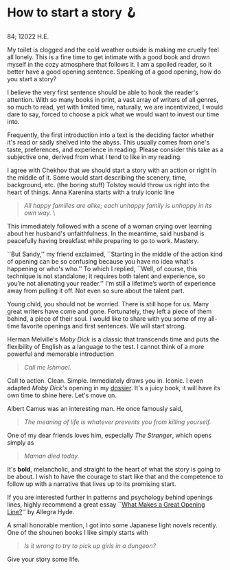 * How to start a story 🪝

84; 12022 H.E.

#+drop_cap
My toilet is clogged and the cold weather outside is making me cruelly feel all
lonely. This is a fine time to get intimate with a good book and drown myself in
the cozy atmosphere that follows it. I am a spoiled reader, so it better have a
good opening sentence. Speaking of a good opening, how do you start a story?  

I believe the very first sentence should be able to hook the reader's
attention. With so many books in print, a vast array of writers of all genres,
so much to read, yet with limited time, naturally, we are incentivized, I would
dare to say, forced to choose a pick what we would want to invest our time into.  

Frequently, the first introduction into a text is the deciding factor whether
it's read or sadly shelved into the abyss. This usually comes from one's taste,
preferences, and experience in reading. Please consider this take as a
subjective one, derived from what I tend to like in my reading.  

I agree with Chekhov that we should start a story with an action or right in the
middle of it. Some would start describing the scenery, time, background,
etc. (the boring stuff) Tolstoy would throw us right into the heart of
things. Anna Karenina starts with a truly iconic line  

#+begin_quote
/All happy families are alike; each unhappy family is unhappy in its own way./ \
#+end_quote  

This immediately followed with a scene of a woman crying over learning about her
husband's unfaithfulness. In the meantime, said husband is peacefully having
breakfast while preparing to go to work. Mastery.  

``But Sandy,'' my friend exclaimed, ``Starting in the middle of the action kind
of opening can be so confusing because you have no idea what's happening or
who's who.'' To which I replied, ``Well, of course, this technique is not
standalone; it requires both talent and experience, so you’re not alienating
your reader.'' I'm still a lifetime’s worth of experience away from pulling it
off. Not even so sure about the talent part.  

#+drop_cap
Young child, you should not be worried. There is still hope for us. Many great
writers have come and gone. Fortunately, they left a piece of them behind, a
piece of their soul. I would like to share with you some of my all-time favorite
openings and first sentences. We will start strong.  

Herman Melville's /Moby Dick/ is a classic that transcends time and puts the
flexibility of English as a language to the test. I cannot think of a more
powerful and memorable introduction  

#+begin_quote
/Call me Ishmael./
#+end_quote 

Call to action. Clean. Simple. Immediately draws you in. Iconic. I even adapted
/Moby Dick's/ opening in my [[https://sandyuraz.com/dossier][dossier]]. It's a juicy book, it will have its own time
to shine here. Let's move on.  

Albert Camus was an interesting man. He once famously said,

#+begin_quote
/The meaning of life is whatever prevents you from killing yourself./
#+end_quote 

One of my dear friends loves him, especially /The Stranger/, which opens simply as 

#+begin_quote
/Maman died today./
#+end_quote 

It's *bold*, melancholic, and straight to the heart of what the story is going to
be about. I wish to have the courage to start like that and the competence to
follow up with a narrative that lives up to its promising start.   

If you are interested further in patterns and psychology behind openings lines,
highly recommend a great essay ``[[https://lithub.com/what-makes-a-great-opening-line/][What Makes a Great Opening Line?]]'' by Allegra
Hyde. 

A small honorable mention, I got into some Japanese light novels recently. One
of the shounen books I like simply starts with

#+begin_quote
/Is it wrong to try to pick up girls in a dungeon?/
#+end_quote

Give your story some life.
